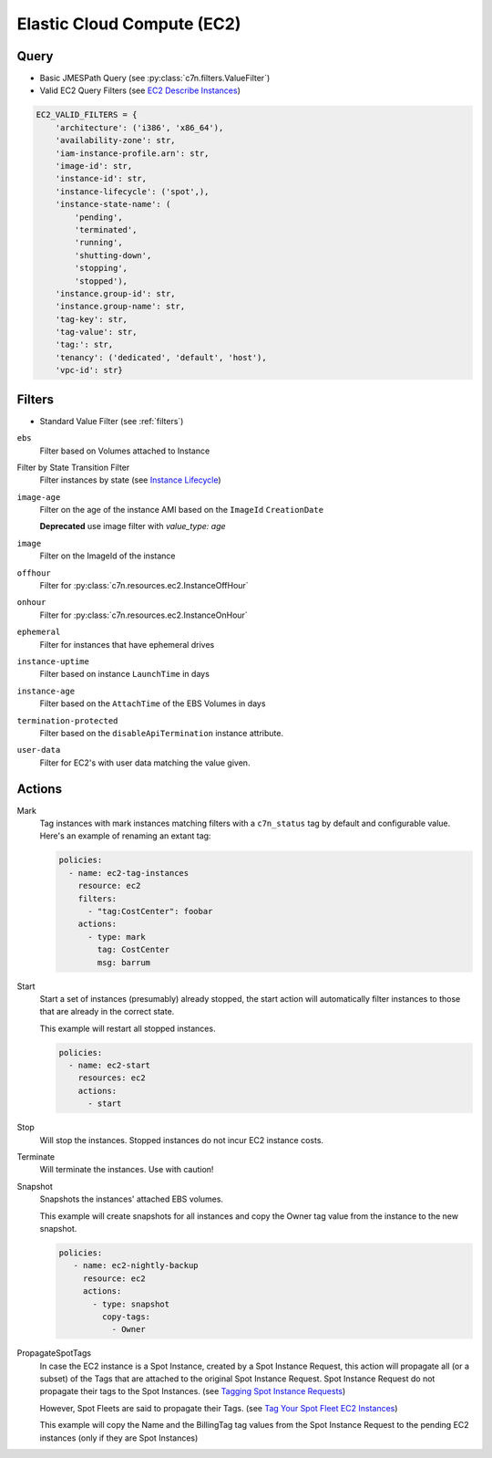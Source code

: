 .. _ec2:

Elastic Cloud Compute (EC2)
===========================

Query
-----

- Basic JMESPath Query (see :py:class:`c7n.filters.ValueFilter`)
- Valid EC2 Query Filters (see `EC2 Describe Instances <http://docs.aws.amazon.com/AWSEC2/latest/CommandLineReference/ApiReference-cmd-DescribeInstances.html>`_)

.. code-block:: python

   EC2_VALID_FILTERS = {
       'architecture': ('i386', 'x86_64'),
       'availability-zone': str,
       'iam-instance-profile.arn': str,
       'image-id': str,
       'instance-id': str,
       'instance-lifecycle': ('spot',),
       'instance-state-name': (
           'pending',
           'terminated',
           'running',
           'shutting-down',
           'stopping',
           'stopped'),
       'instance.group-id': str,
       'instance.group-name': str,
       'tag-key': str,
       'tag-value': str,
       'tag:': str,
       'tenancy': ('dedicated', 'default', 'host'),
       'vpc-id': str}

Filters
-------

- Standard Value Filter (see :ref:`filters`)

``ebs``
  Filter based on Volumes attached to Instance

Filter by State Transition Filter
  Filter instances by state (see `Instance Lifecycle <http://goo.gl/TZH9Q5>`_)

  .. c7n-schema:: aws.ec2.filters.ebs

``image-age``
  Filter on the age of the instance AMI based on the ``ImageId`` ``CreationDate``

  **Deprecated** use image filter with `value_type: age`

  .. c7n-schema:: aws.ec2.filters.image-age


``image``
  Filter on the ImageId of the instance

  .. c7n-schema:: aws.ec2.filters.image


``offhour``
  Filter for
  :py:class:`c7n.resources.ec2.InstanceOffHour`

  .. c7n-schema:: aws.ec2.filters.offhour


``onhour``
  Filter for
  :py:class:`c7n.resources.ec2.InstanceOnHour`

  .. c7n-schema:: aws.ec2.filters.onhour


``ephemeral``
  Filter for instances that have ephemeral drives

  .. c7n-schema:: aws.ec2.filters.ephemeral


``instance-uptime``
  Filter based on instance ``LaunchTime`` in days

  .. c7n-schema:: aws.ec2.filters.instance-uptime


``instance-age``
  Filter based on the ``AttachTime`` of the EBS Volumes in days

  .. c7n-schema:: aws.ec2.filters.instance-age


``termination-protected``
  Filter based on the ``disableApiTermination`` instance attribute.

  .. c7n-schema:: aws.ec2.filters.termination-protected


``user-data``
  Filter for EC2's with user data matching the value given.

  .. c7n-schema:: aws.ec2.filters.user-data



Actions
-------

Mark
  Tag instances with mark instances matching filters with a ``c7n_status`` tag by
  default and configurable value. Here's an example of renaming an extant tag:

  .. code-block:: yaml

     policies:
       - name: ec2-tag-instances
         resource: ec2
         filters:
           - "tag:CostCenter": foobar
         actions:
           - type: mark
             tag: CostCenter
             msg: barrum

Start
  Start a set of instances (presumably) already stopped, the start action will automatically
  filter instances to those that are already in the correct state.

  .. c7n-schema:: aws.ec2.actions.start


  This example will restart all stopped instances.

  .. code-block:: yaml

     policies:
       - name: ec2-start
         resources: ec2
         actions:
           - start

Stop
  Will stop the instances. Stopped instances do not incur EC2 instance costs.

  .. c7n-schema:: aws.ec2.actions.stop


Terminate
  Will terminate the instances. Use with caution!

  .. c7n-schema:: aws.ec2.actions.terminate


Snapshot
  Snapshots the instances' attached EBS volumes.

  .. c7n-schema:: aws.ec2.actions.snapshot


  This example will create snapshots for all instances and copy the Owner tag value
  from the instance to the new snapshot.

  .. code-block:: yaml

     policies:
        - name: ec2-nightly-backup
          resource: ec2
          actions:
            - type: snapshot
              copy-tags:
                - Owner

PropagateSpotTags
  In case the EC2 instance is a Spot Instance, created by a Spot Instance Request,
  this action will propagate all (or a subset) of the Tags that are attached to the
  original Spot Instance Request.
  Spot Instance Request do not propagate their tags to the Spot Instances.
  (see `Tagging Spot Instance Requests <https://docs.aws.amazon.com/AWSEC2/latest/UserGuide/spot-requests.html#concepts-spot-instances-request-tags>`_)

  However, Spot Fleets are said to propagate their Tags. (see `Tag Your Spot Fleet EC2 Instances <https://aws.amazon.com/about-aws/whats-new/2017/07/tag-your-spot-fleet-ec2-instances/>`_)

  .. c7n-schema:: aws.ec2.actions.propagate-spot-tags


  This example will copy the Name and the BillingTag tag values from the Spot Instance Request
  to the pending EC2 instances (only if they are Spot Instances)

  .. code-block: yaml
      policies:
        - name: ec2-spot-instances
          resource: ec2
        filters:
          - State.Name: pending
          - instanceLifecycle: spot
        actions:
          - type: propagate-spot-tags
            only_tags:
              - Name
              - BillingTag
